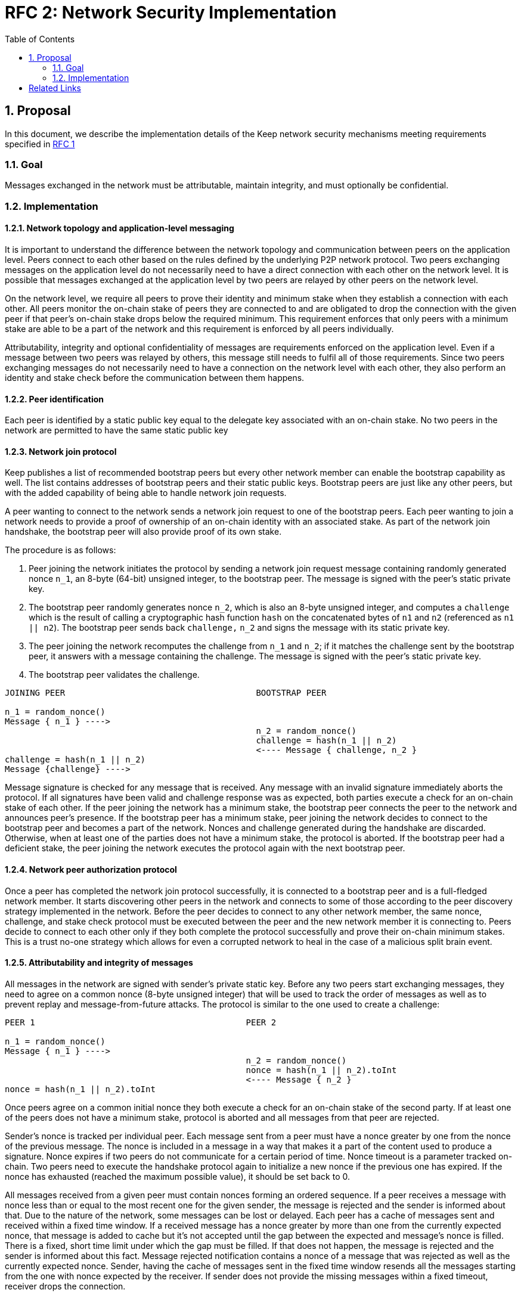 :toc: macro

= RFC 2: Network Security Implementation

:icons: font
:numbered:
toc::[]


== Proposal
In this document, we describe the implementation details of the Keep network 
security mechanisms meeting requirements specified in 
link:rfc-1-network-security-requirements.adoc[RFC 1]

=== Goal

Messages exchanged in the network must be attributable, maintain integrity,
and must optionally be confidential.

=== Implementation

==== Network topology and application-level messaging

It is important to understand the difference between the network topology 
and communication between peers on the application level. Peers connect to 
each other based on the rules defined by the underlying P2P network protocol. 
Two peers exchanging messages on the application level do not necessarily 
need to have a direct connection with each other on the network level. It is 
possible that messages exchanged at the application level by two peers are 
relayed by other peers on the network level.

On the network level, we require all peers to prove their identity and minimum 
stake when they establish a connection with each other. All peers monitor the 
on-chain stake of peers they are connected to and are obligated to drop the 
connection with the given peer if that peer's on-chain stake drops below the 
required minimum. This requirement enforces that only peers with a minimum 
stake are able to be a part of the network and this requirement is enforced by 
all peers individually.

Attributability, integrity and optional confidentiality of messages are 
requirements enforced on the application level. Even if a message between two 
peers was relayed by others, this message still needs to fulfil all of those 
requirements. Since two peers exchanging messages do not necessarily need to 
have a connection on the network level with each other, they also perform an 
identity and stake check before the communication between them happens.

==== Peer identification
Each peer is identified by a static public key equal to the delegate key 
associated with an on-chain stake. No two peers in the network are permitted 
to have the same static public key

==== Network join protocol

Keep publishes a list of recommended bootstrap peers but every other network 
member can enable the bootstrap capability as well. The list contains addresses of 
bootstrap peers and their static public keys. Bootstrap peers are just like any 
other peers, but with the added capability of being able to handle network join 
requests.

A peer wanting to connect to the network sends a network join request to one of 
the bootstrap peers. Each peer wanting to join a network needs to provide a proof
of ownership of an on-chain identity with an associated stake. As part of the 
network join handshake, the bootstrap peer will also provide proof of its own stake.

The procedure is as follows:

1. Peer joining the network initiates the protocol by sending a network join 
   request message containing randomly generated nonce `n_1`, an 8-byte (64-bit) 
   unsigned integer, to the bootstrap peer. The message is signed with the 
   peer's static private key.
2. The bootstrap peer randomly generates nonce `n_2`, which is also an 8-byte unsigned 
   integer, and computes a `challenge` which is the result of calling a cryptographic hash 
   function `hash` on the concatenated bytes of `n1` and `n2` (referenced as `n1 || n2`). 
   The bootstrap peer sends back `challenge,` `n_2` and signs the message with its static 
   private key.
3. The peer joining the network recomputes the challenge from `n_1` and `n_2`; if it 
   matches the challenge sent by the bootstrap peer, it answers with a message 
   containing the challenge. The message is signed with the peer's static private key.
4. The bootstrap peer validates the challenge.

```
JOINING PEER                                      BOOTSTRAP PEER

n_1 = random_nonce()
Message { n_1 } ---->
                                                  n_2 = random_nonce()
                                                  challenge = hash(n_1 || n_2)                                  
                                                  <---- Message { challenge, n_2 }
challenge = hash(n_1 || n_2)
Message {challenge} ---->
```

Message signature is checked for any message that is received. Any message with
an invalid signature immediately aborts the protocol. If all signatures have been 
valid and challenge response was as expected, both parties execute a check for an 
on-chain stake of each other. If the peer joining the network has a minimum stake,  
the bootstrap peer connects the peer to the network and announces peer's presence. 
If the bootstrap peer has a minimum stake, peer joining the network 
decides to connect to the bootstrap peer and becomes a part of the network.
Nonces and challenge generated during the handshake are discarded. 
Otherwise, when at least one of the parties does not have a minimum stake, the 
protocol is aborted. If the bootstrap peer had a deficient stake, the peer joining
the network executes the protocol again with the next bootstrap peer.

==== Network peer authorization protocol

Once a peer has completed the network join protocol successfully, it is connected to 
a bootstrap peer and is a full-fledged network member. It starts discovering other 
peers in the network and connects to some of those according to the peer discovery
strategy implemented in the network. Before the peer decides to connect to any other 
network member, the same nonce, challenge, and stake check protocol must be executed
between the peer and the new network member it is connecting to. 
Peers decide to connect to each other only if they both complete the 
protocol successfully and prove their on-chain minimum stakes. This is a trust no-one 
strategy which allows for even a corrupted network to heal in the case of a malicious 
split brain event.

==== Attributability and integrity of messages

All messages in the network are signed with sender's private static key. Before 
any two peers start exchanging messages, they need to agree on a common nonce 
(8-byte unsigned integer) that will be used to track the order of messages as well 
as to prevent replay and message-from-future attacks. The protocol is similar 
to the one used to create a challenge:

```
PEER 1                                          PEER 2

n_1 = random_nonce() 
Message { n_1 } ---->
                                                n_2 = random_nonce()
                                                nonce = hash(n_1 || n_2).toInt
                                                <---- Message { n_2 }
nonce = hash(n_1 || n_2).toInt
```

Once peers agree on a common initial nonce they both execute a check for an 
on-chain stake of the second party. If at least one of the peers does not have a 
minimum stake, protocol is aborted and all messages from that peer are rejected.

Sender's nonce is tracked per individual peer. Each message sent from a peer 
must have a nonce greater by one from the nonce of the previous message. The 
nonce is included in a message in a way that makes it a part of the content used 
to produce a signature. Nonce expires if two peers do not communicate for a 
certain period of time. Nonce timeout is a parameter tracked on-chain. Two peers 
need to execute the handshake protocol again to initialize a new nonce if the 
previous one has expired. If the nonce has exhausted (reached the maximum
possible value), it should be set back to 0.

All messages received from a given peer must contain nonces forming an ordered 
sequence. If a peer receives a message with nonce less than or equal to the most 
recent one for the given sender, the message is rejected and the sender is 
informed about that. Due to the nature of the network, some messages can be lost 
or delayed. Each peer has a cache of messages sent and received within a fixed 
time window. If a received message has a nonce greater by more than one from the 
currently expected nonce, that message is added to cache but it’s not accepted
until the gap between the expected and message’s nonce is filled. There is a 
fixed, short time limit under which the gap must be filled. If that does not happen, 
the message is rejected and the sender is informed about this fact. Message 
rejected notification contains a nonce of a message that was rejected as well as 
the currently expected nonce. Sender, having the cache of messages sent in the 
fixed time window resends all the messages starting from the one with nonce 
expected by the receiver. If sender does not provide the missing messages 
within a fixed timeout, receiver drops the connection.

Sent and received messages cache window, time after a notification about 
rejecting a message is sent as well as time after connection is droped if 
expected messages were not delivered should be the same for all peers in the 
network. These values are fixed and tracked on-chain as system constants which
require a hard-fork-level event to change. 

All peers in the network have a streaming view of the latest chain state that 
notifies in an event-style when a given address falls below the minimum stake.

If stake drops down below the required minimum for some peer, that peer's nonce 
is discarded and all connections to that peer are dropped and any unprocessed 
messages from that peer are immediately discarded. Once the peer increases 
its stake so that it is above the required minimum, it must initialize its 
connections with any disconnected peers once again in order to be able to 
communicate with them.

When peer receives a message it firsts check the signature. If it matches, then 
peer validates the nonce. If the nonce is greater by one from the nonce included 
in the previous message, then the message is accepted.

==== Message Confidentiality

Encryption is based on ephemeral keys generated individually for each protocol 
execution. Only point-to-point communication can be encrypted. 

Before the encrypted communication can happen, both involved peers generate a 
symmetric key using 
link:http://noiseprotocol.org/noise.html#interactive-handshake-patterns-fundamental[`Noise_XK`] 
protocol. 

Any of the communicating peers can reveal the symmetric key in order to publicly 
publish a complaint about the other peer's message. In such case, the symmetric 
key is considered as compromised and should not be used for further 
communications.

==== Message relay

Two peers communicating on the application level do not necessarily need to 
have a direct network-level connection with each other. It is possible messages 
are relayed by other peers. Each peer relaying the message validates the message 
signature against sender's key. If the signature is not valid, peer rejects the 
message and drops the connection with the peer that relayed that message since that 
peer is the one that tampered the message.

==== Group formation

In the Keep network, peers may form groups selected to execute various protocols.
The output of the group formation protocol is a list of on-chain addresses. When 
peer joins a group, it broadcasts its public static key which is used by other 
peers in the group to derive the on-chain address of that peer. All the peers in 
the group must execute the handshake protocol described in the 
<<Attributability and integrity of the network messages>> section. If two peers 
executed that protocol before (even as a members of some other group), they  
still use the same nonce and don't have to execute the protocol again. 

[bibliography]
== Related Links

- Discussions on writing this document:
https://www.flowdock.com/app/cardforcoin/tech/threads/Zc_bHNDU5eNJY8JHB22NfU2a9Bk

- Noise Protocol documentation: http://noiseprotocol.org/noise.html

- Noise Protocol variations matrix:
https://latacora.singles/2018/07/18/factoring-the-noise.html

- Lighting Network Noise implementation:
https://github.com/lightningnetwork/lnd/tree/master/brontide
